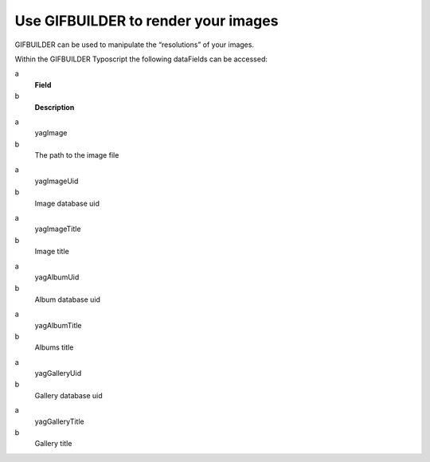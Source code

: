 ﻿

.. ==================================================
.. FOR YOUR INFORMATION
.. --------------------------------------------------
.. -*- coding: utf-8 -*- with BOM.

.. ==================================================
.. DEFINE SOME TEXTROLES
.. --------------------------------------------------
.. role::   underline
.. role::   typoscript(code)
.. role::   ts(typoscript)
   :class:  typoscript
.. role::   php(code)


Use GIFBUILDER to render your images
^^^^^^^^^^^^^^^^^^^^^^^^^^^^^^^^^^^^

GIFBUILDER can be used to manipulate the “resolutions” of your images.

Within the GIFBUILDER Typoscript the following dataFields can be
accessed:

.. ### BEGIN~OF~TABLE ###

.. container:: table-row

   a
         **Field**
   
   b
         **Description**


.. container:: table-row

   a
         yagImage
   
   b
         The path to the image file


.. container:: table-row

   a
         yagImageUid
   
   b
         Image database uid


.. container:: table-row

   a
         yagImageTitle
   
   b
         Image title


.. container:: table-row

   a
         yagAlbumUid
   
   b
         Album database uid


.. container:: table-row

   a
         yagAlbumTitle
   
   b
         Albums title


.. container:: table-row

   a
         yagGalleryUid
   
   b
         Gallery database uid


.. container:: table-row

   a
         yagGalleryTitle
   
   b
         Gallery title


.. ###### END~OF~TABLE ######

